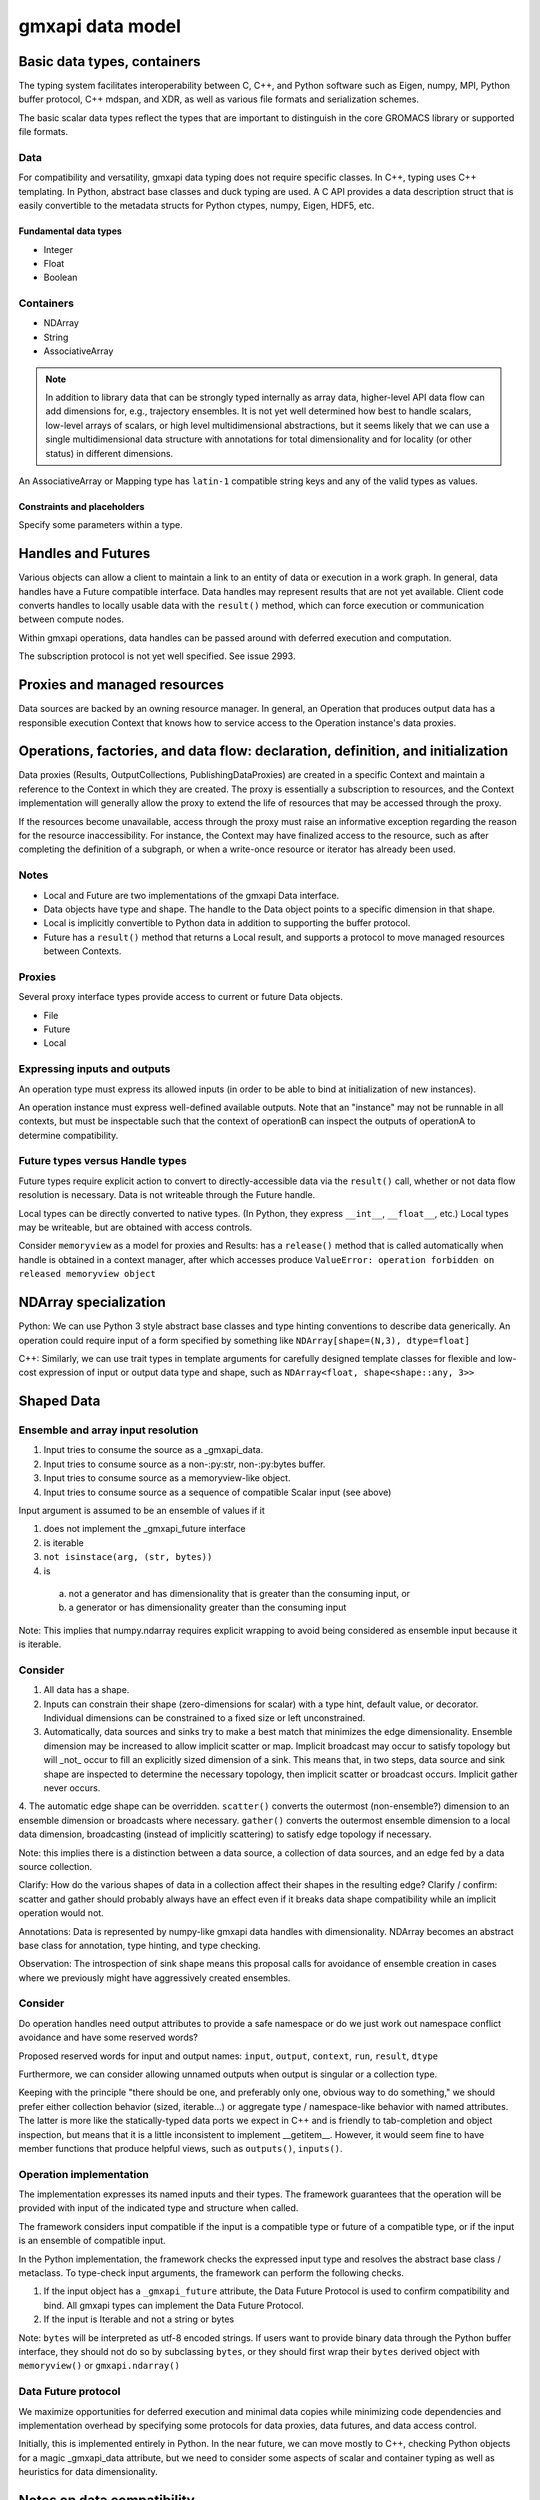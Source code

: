 =================
gmxapi data model
=================

Basic data types, containers
============================

The typing system facilitates interoperability between C, C++, and Python software
such as Eigen, numpy, MPI, Python buffer protocol, C++ mdspan, and XDR,
as well as various file formats and serialization schemes.

The basic scalar data types reflect the types that are important to distinguish
in the core GROMACS library or supported file formats.

Data
----

For compatibility and versatility, gmxapi data typing does not require specific
classes. In C++, typing uses C++ templating. In Python, abstract base classes
and duck typing are used. A C API provides a data description struct that is
easily convertible to the metadata structs for Python ctypes, numpy, Eigen, HDF5, etc.

Fundamental data types
~~~~~~~~~~~~~~~~~~~~~~

* Integer
* Float
* Boolean

..  todo::
    Scalars could either be represented with a generic type coupled with a byte size
    (e.g. ``<gmxapi::Float, 4>``)
    or a strict type could define a bittedness (e.g. ``<gmxapi::Float32>``).

Containers
----------

* NDArray
* String
* AssociativeArray

..  note::

    In addition to library data that can be strongly typed internally as array data,
    higher-level API data flow can add dimensions for, e.g., trajectory ensembles.
    It is not yet well determined how best to handle scalars, low-level arrays of
    scalars, or high level multidimensional abstractions, but it seems likely that
    we can use a single multidimensional data structure with annotations for total
    dimensionality and for locality (or other status) in different dimensions.

An AssociativeArray or Mapping type has ``latin-1`` compatible string keys and any of the valid types
as values.

..  todo::
    Determine whether all data has shape or whether NDArray is a distinct type.

Constraints and placeholders
~~~~~~~~~~~~~~~~~~~~~~~~~~~~

Specify some parameters within a type.

Handles and Futures
===================

Various objects can allow a client to maintain a link to an entity of data or
execution in a work graph. In general, data handles have a Future compatible
interface. Data handles may represent results that are not yet available. Client
code converts handles to locally usable data with the ``result()`` method, which
can force execution or communication between compute nodes.

Within gmxapi operations, data handles can be passed around with deferred
execution and computation.

The subscription protocol is not yet well specified. See issue 2993.

Proxies and managed resources
=============================

Data sources are backed by an owning resource manager. In general, an Operation
that produces output data has a responsible execution Context that knows how to
service access to the Operation instance's data proxies.

Operations, factories, and data flow: declaration, definition, and initialization
=================================================================================

Data proxies (Results, OutputCollections, PublishingDataProxies)
are created in a specific Context and maintain a reference
to the Context in which they are created.
The proxy is essentially a subscription to resources,
and the Context implementation will generally allow the
proxy to extend the life of resources that may be accessed
through the proxy.

If the resources become unavailable,
access through the proxy must raise an informative exception
regarding the reason for the resource inaccessibility.
For instance, the Context may have finalized access to the resource, such as
after completing the definition of a subgraph,
or when a write-once resource or iterator has already been used.


Notes
-----

* Local and Future are two implementations of the gmxapi Data interface.
* Data objects have type and shape. The handle to the Data object points to a
  specific dimension in that shape.
* Local is implicitly convertible to Python data in addition to supporting the buffer protocol.
* Future has a ``result()`` method that returns a Local result, and supports a protocol
  to move managed resources between Contexts.

Proxies
-------

Several proxy interface types provide access to current or future Data objects.

* File
* Future
* Local

Expressing inputs and outputs
-----------------------------

An operation type must express its allowed inputs (in order to be able to bind
at initialization of new instances).

An operation instance must express well-defined available outputs. Note that an
"instance" may not be runnable in all contexts, but must be inspectable such that
the context of operationB can inspect the outputs of operationA to determine
compatibility.

Future types versus Handle types
--------------------------------

Future types require explicit action to convert to directly-accessible data via
the ``result()`` call, whether or not data flow resolution is necessary. Data is
not writeable through the Future handle.

Local types can be directly converted to native types.
(In Python, they express ``__int__``, ``__float__``, etc.)
Local types may be writeable, but are obtained with access controls.

Consider ``memoryview`` as a model for proxies and Results: has a ``release()``
method that is called automatically when handle is obtained in a context manager,
after which accesses produce
``ValueError: operation forbidden on released memoryview object``

NDArray specialization
======================

Python: We can use Python 3 style abstract base classes and type hinting conventions
to describe data generically. An operation could require input of a form specified
by something like ``NDArray[shape=(N,3), dtype=float]``

C++: Similarly, we can use trait types in template arguments for carefully designed
template classes for flexible and low-cost expression of input or output data
type and shape, such as ``NDArray<float, shape<shape::any, 3>>``

Shaped Data
===========

Ensemble and array input resolution
-----------------------------------

1. Input tries to consume the source as a _gmxapi_data.
2. Input tries to consume source as a non-:py:str, non-:py:bytes buffer.
3. Input tries to consume source as a memoryview-like object.
4. Input tries to consume source as a sequence of compatible Scalar input (see above)

Input argument is assumed to be an ensemble of values if it

1. does not implement the _gmxapi_future interface
2. is iterable
3. ``not isinstace(arg, (str, bytes))``
4. is
  a. not a generator and has dimensionality that is greater than the consuming input, or
  b. a generator or has dimensionality greater than the consuming input

Note: This implies that numpy.ndarray requires explicit wrapping to avoid being
considered as ensemble input because it is iterable.

Consider
--------

1. All data has a shape.
2. Inputs can constrain their shape (zero-dimensions for scalar) with a type hint, default value, or decorator. Individual dimensions can be constrained to a fixed size or left unconstrained.
3. Automatically, data sources and sinks try to make a best match that minimizes the edge dimensionality. Ensemble dimension may be increased to allow implicit scatter or map. Implicit broadcast may occur to satisfy topology but will _not_ occur to fill an explicitly sized dimension of a sink. This means that, in two steps, data source and sink shape are inspected to determine the necessary topology, then implicit scatter or broadcast occurs. Implicit gather never occurs.
4. The automatic edge shape can be overridden. ``scatter()`` converts the outermost (non-ensemble?) dimension to an
ensemble dimension or broadcasts where necessary. ``gather()`` converts the outermost ensemble dimension to a local
data dimension, broadcasting (instead of implicitly scattering) to satisfy edge topology if necessary.

Note: this implies there is a distinction between a data source, a collection of data sources, and an edge fed by a data source collection.

Clarify: How do the various shapes of data in a collection affect their shapes in the resulting edge?
Clarify / confirm: scatter and gather should probably always have an effect even if it breaks data shape compatibility while an implicit operation would not.

Annotations: Data is represented by numpy-like gmxapi data handles with dimensionality. NDArray becomes an abstract base class for annotation, type hinting, and type checking.

Observation: The introspection of sink shape means this proposal calls for avoidance of ensemble creation in cases where we previously might have aggressively created ensembles.

Consider
--------

Do operation handles need output attributes to provide a safe namespace or do
we just work out namespace conflict avoidance and have some reserved words?

Proposed reserved words for input and output names: ``input``, ``output``, ``context``, ``run``, ``result``, ``dtype``

Furthermore, we can consider allowing unnamed outputs when output is singular or a collection type.

Keeping with the principle "there should be one, and preferably only one, obvious way to do something," we should prefer either
collection behavior (sized, iterable...) or aggregate type / namespace-like behavior with named attributes.
The latter is more like the statically-typed data ports we expect in C++ and is friendly to tab-completion and object inspection,
but means that it is a little inconsistent to implement __getitem__. However, it would seem fine to have member functions
that produce helpful views, such as ``outputs()``, ``inputs()``.

Operation implementation
------------------------

The implementation expresses its named inputs and their types. The framework
guarantees that the operation will be provided with input of the indicated type
and structure when called.

The framework considers input compatible if the input is a compatible type or
future of a compatible type, or if the input is an ensemble of compatible input.

In the Python implementation, the framework checks the expressed input type and
resolves the abstract base class / metaclass. To type-check input arguments, the
framework can perform the following checks.

1. If the input object has a ``_gmxapi_future`` attribute, the Data Future Protocol
   is used to confirm compatibility and bind. All gmxapi types can implement the
   Data Future Protocol.
2. If the input is Iterable and not a string or bytes

Note: ``bytes`` will be interpreted as utf-8 encoded strings. If users
want to provide binary data through the Python buffer interface,
they should not do so by subclassing ``bytes``, or they should first wrap their ``bytes``
derived object with ``memoryview()`` or ``gmxapi.ndarray()``

Data Future protocol
--------------------

We maximize opportunities for deferred execution and minimal data copies while
minimizing code dependencies and implementation overhead by specifying some
protocols for data proxies, data futures, and data access control.

..  uml:: diagrams/outputAccessSequence.pu

Initially, this is implemented entirely in Python. In the near future, we can
move mostly to C++, checking Python objects for a magic _gmxapi_data attribute,
but we need to consider some aspects of scalar and container typing as well as
heuristics for data dimensionality.

Notes on data compatibility
===========================

Avoid dependencies
------------------

..  note::

    We can expose a numpy-compatible API on local GROMACS data, but we don't have
    to. The Python buffer protocol allows sufficient description of data shape
    and type without tying us to a numpy API version. However, we may still choose
    to do so. The basic numpy header information is license friendly and describes
    the C API and PyCapsule conventions to provide the C side of a numpy data
    object without an external dependency. It is not clear that anything is gained, though.

..  warning::

    The same C++ symbol can have different bindings in each extension module,
    so don't rely on C++ typing through bindings. (Need schema for PyCapsules.)

..  note::

    Adding gmxapi compatible Python bindings should not require dependency on
    gmxapi Python package. (Compatibility through interfaces instead of inheritance.)

